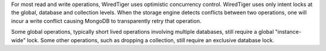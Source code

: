 For most read and write operations, WiredTiger uses optimistic concurrency control. WiredTiger uses only intent locks at the global, database and collection levels. When the storage engine detects conflicts between two operations, one will incur a write conflict causing MongoDB to transparently retry that operation.

Some global operations, typically short lived operations involving multiple databases, still require a global "instance-wide" lock. Some other operations, such as dropping a collection, still require an exclusive database lock.
